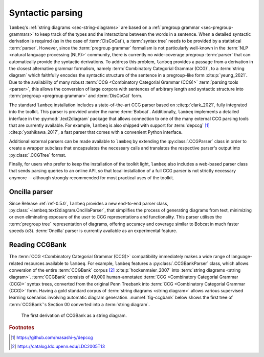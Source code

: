 .. _sec-parsing:

Syntactic parsing
=================

``lambeq``'s :ref:`string diagrams <sec-string-diagrams>` are based on a :ref:`pregroup grammar <sec-pregroup-grammars>` to keep track of the types and the interactions between the words in a sentence. When a detailed syntactic derivation is required (as in the case of :term:`DisCoCat`), a :term:`syntax tree` needs to be provided by a statistical :term:`parser`. However, since the :term:`pregroup grammar` formalism is not particularly well-known in the :term:`NLP <natural language processing (NLP)>` community, there is currently no wide-coverage pregroup :term:`parser` that can automatically provide the syntactic derivations. To address this problem, ``lambeq`` provides a passage from a derivation in the closest alternative grammar formalism, namely :term:`Combinatory Categorial Grammar (CCG)`, to a :term:`string diagram` which faithfully encodes the syntactic structure of the sentence in a pregroup-like form :cite:p:`yeung_2021`. Due to the availability of many robust :term:`CCG <Combinatory Categorial Grammar (CCG)>` :term:`parsing tools <parser>`, this allows the conversion of large corpora with sentences of arbitrary length and syntactic structure into :term:`pregroup <pregroup grammar>` and :term:`DisCoCat` form.

The standard ``lambeq`` installation includes a state-of-the-art CCG parser based on :cite:p:`clark_2021`, fully integrated into the toolkit. This parser is provided under the name :term:`Bobcat`. Additionally, ``lambeq`` implements a detailed interface in the :py:mod:`.text2diagram` package that allows connection to one of the many external CCG parsing tools that are currently available. For example, ``lambeq`` is also shipped with support for :term:`depccg` [#f1]_ :cite:p:`yoshikawa_2017`, a fast parser that comes with a convenient Python interface.

Additional external parsers can be made available to ``lambeq`` by extending the :py:class:`.CCGParser` class in order to create a wrapper subclass that encapsulates the necessary calls and translates the respective parser's output into :py:class:`.CCGTree` format.

Finally, for users who prefer to keep the installation of the toolkit light, ``lambeq`` also includes a web-based parser class that sends parsing queries to an online API, so that local installation of a full CCG parser is not strictly necessary anymore -- although strongly recommended for most practical uses of the toolkit.

Oncilla parser
--------------
Since Release :ref:`ref-0.5.0`, ``lambeq`` provides a new end-to-end parser class, :py:class:`~lambeq.text2diagram.OncillaParser`, that simplifies the process of generating diagrams from text, minimizing or even eliminating exposure of the user to CCG representations and functionality. This parser utilises the :term:`pregroup tree` representation of diagrams, offering accuracy and coverage similar to Bobcat in much faster speeds (x3). :term:`Oncilla` parser is currently available as an experimental feature.

Reading CCGBank
---------------

The :term:`CCG <Combinatory Categorial Grammar (CCG)>` compatibility  immediately makes a wide range of language-related resources available to  ``lambeq``. For example, ``lambeq`` features a :py:class:`.CCGBankParser` class, which allows conversion of the entire :term:`CCGBank` corpus [#f2]_ :cite:p:`hockenmaier_2007` into :term:`string diagrams <string diagram>`. :term:`CCGBank` consists of 49,000 human-annotated :term:`CCG <Combinatory Categorial Grammar (CCG)>` syntax trees, converted from the original Penn Treebank into :term:`CCG <Combinatory Categorial Grammar (CCG)>` form. Having a gold standard corpus of :term:`string diagrams <string diagram>` allows various supervised learning scenarios involving automatic diagram generation. :numref:`fig-ccgbank` below shows the first tree of :term:`CCGBank`\ 's Section 00 converted into a :term:`string diagram`.

.. _fig-ccgbank:
.. figure:: ../_static/images/ccgbank.png

   The first derivation of CCGBank as a string diagram.

.. rubric:: Footnotes

.. [#f1] https://github.com/masashi-y/depccg
.. [#f2] https://catalog.ldc.upenn.edu/LDC2005T13

